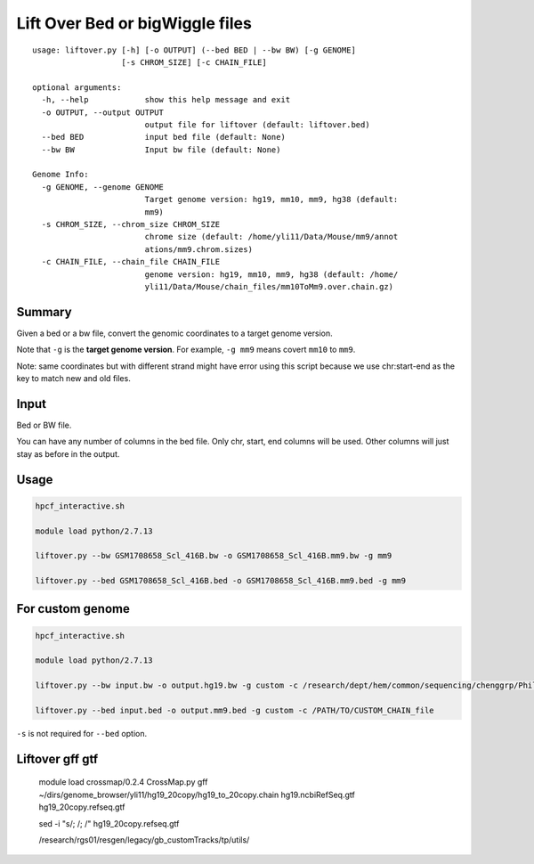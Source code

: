 Lift Over Bed or bigWiggle files
===================

::

	usage: liftover.py [-h] [-o OUTPUT] (--bed BED | --bw BW) [-g GENOME]
	                   [-s CHROM_SIZE] [-c CHAIN_FILE]

	optional arguments:
	  -h, --help            show this help message and exit
	  -o OUTPUT, --output OUTPUT
	                        output file for liftover (default: liftover.bed)
	  --bed BED             input bed file (default: None)
	  --bw BW               Input bw file (default: None)

	Genome Info:
	  -g GENOME, --genome GENOME
	                        Target genome version: hg19, mm10, mm9, hg38 (default:
	                        mm9)
	  -s CHROM_SIZE, --chrom_size CHROM_SIZE
	                        chrome size (default: /home/yli11/Data/Mouse/mm9/annot
	                        ations/mm9.chrom.sizes)
	  -c CHAIN_FILE, --chain_file CHAIN_FILE
	                        genome version: hg19, mm10, mm9, hg38 (default: /home/
	                        yli11/Data/Mouse/chain_files/mm10ToMm9.over.chain.gz)



Summary
^^^^^^^

Given a bed or a bw file, convert the genomic coordinates to a target genome version.

Note that ``-g`` is the **target genome version**. For example, ``-g mm9`` means covert ``mm10`` to ``mm9``.

Note: same coordinates but with different strand might have error using this script because we use chr:start-end as the key to match new and old files.

Input
^^^^^

Bed or BW file.

You can have any number of columns in the bed file. Only chr, start, end columns will be used. Other columns will just stay as before in the output.

Usage
^^^^^

.. code:: bash

	hpcf_interactive.sh

	module load python/2.7.13 

	liftover.py --bw GSM1708658_Scl_416B.bw -o GSM1708658_Scl_416B.mm9.bw -g mm9

	liftover.py --bed GSM1708658_Scl_416B.bed -o GSM1708658_Scl_416B.mm9.bed -g mm9


For custom genome
^^^^^^^^

.. code:: bash

	hpcf_interactive.sh

	module load python/2.7.13 

	liftover.py --bw input.bw -o output.hg19.bw -g custom -c /research/dept/hem/common/sequencing/chenggrp/Phil_custom_genome/d13nt_custom_genome/back_to_hg19.chain -s hg19_main_chrom_size

	liftover.py --bed input.bed -o output.mm9.bed -g custom -c /PATH/TO/CUSTOM_CHAIN_file


``-s`` is not required for ``--bed`` option.




Liftover gff gtf
^^^^^^^^


	module load crossmap/0.2.4
	CrossMap.py gff ~/dirs/genome_browser/yli11/hg19_20copy/hg19_to_20copy.chain hg19.ncbiRefSeq.gtf hg19_20copy.refseq.gtf



	sed -i "s/;  /; /" hg19_20copy.refseq.gtf

	/research/rgs01/resgen/legacy/gb_customTracks/tp/utils/














